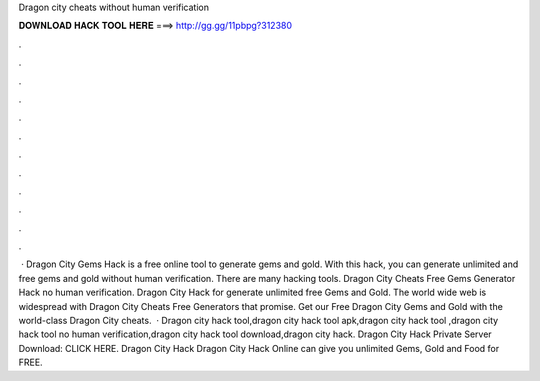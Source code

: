 Dragon city cheats without human verification

𝐃𝐎𝐖𝐍𝐋𝐎𝐀𝐃 𝐇𝐀𝐂𝐊 𝐓𝐎𝐎𝐋 𝐇𝐄𝐑𝐄 ===> http://gg.gg/11pbpg?312380

.

.

.

.

.

.

.

.

.

.

.

.

 · Dragon City Gems Hack is a free online tool to generate gems and gold. With this hack, you can generate unlimited and free gems and gold without human verification. There are many hacking tools. Dragon City Cheats Free Gems Generator Hack no human verification. Dragon City Hack for generate unlimited free Gems and Gold. The world wide web is widespread with Dragon City Cheats Free Generators that promise. Get our Free Dragon City Gems and Gold with the world-class Dragon City cheats.  · Dragon city hack tool,dragon city hack tool apk,dragon city hack tool ,dragon city hack tool no human verification,dragon city hack tool download,dragon city hack. Dragon City Hack Private Server Download: CLICK HERE. Dragon City Hack Dragon City Hack Online can give you unlimited Gems, Gold and Food for FREE.